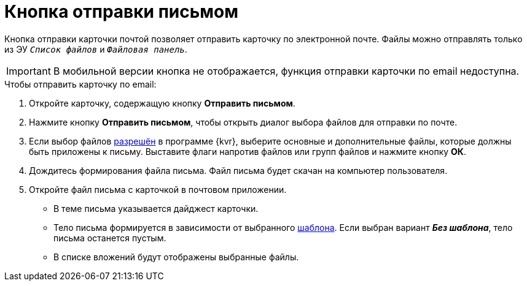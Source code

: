= Кнопка отправки письмом

Кнопка отправки карточки почтой позволяет отправить карточку по электронной почте.  Файлы можно отправлять только из ЭУ `_Список файлов_` и `_Файловая панель_`.

IMPORTANT: В мобильной версии кнопка не отображается, функция отправки карточки по email недоступна.

.Чтобы отправить карточку по email:
. Откройте карточку, содержащую кнопку *Отправить письмом*.
. Нажмите кнопку *Отправить письмом*, чтобы открыть диалог выбора файлов для отправки по почте.
. Если выбор файлов xref:layouts:ctrl/special/emailButton.adoc#allow-selection[разрешён] в программе {kvr}, выберите основные и дополнительные файлы, которые должны быть приложены к письму. Выставите флаги напротив файлов или групп файлов и нажмите кнопку *ОК*.
. Дождитесь формирования файла письма. Файл письма будет скачан на компьютер пользователя.
. Откройте файл письма с карточкой в почтовом приложении.
+
* В теме письма указывается дайджест карточки.
* Тело письма формируется в зависимости от выбранного xref:layouts:ctrl/special/emailButton.adoc#template[шаблона]. Если выбран вариант *_Без шаблона_*, тело письма останется пустым.
* В списке вложений будут отображены выбранные файлы.
